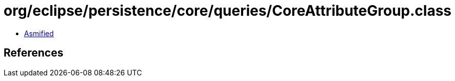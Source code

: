 = org/eclipse/persistence/core/queries/CoreAttributeGroup.class

 - link:CoreAttributeGroup-asmified.java[Asmified]

== References

